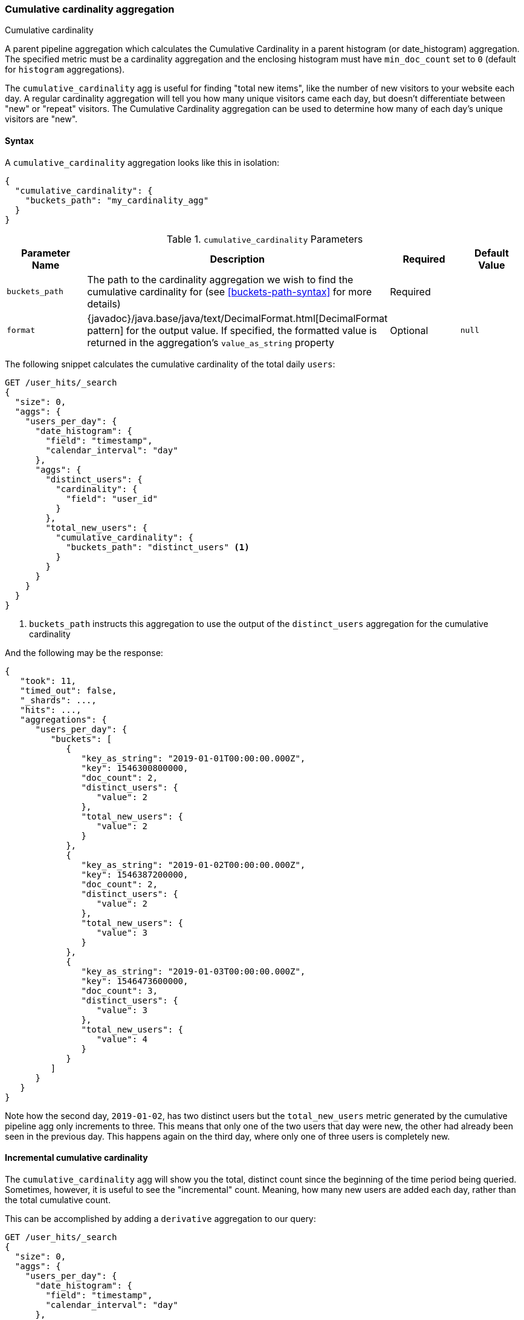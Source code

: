 [role="xpack"]
[[search-aggregations-pipeline-cumulative-cardinality-aggregation]]
=== Cumulative cardinality aggregation
++++
<titleabbrev>Cumulative cardinality</titleabbrev>
++++

A parent pipeline aggregation which calculates the Cumulative Cardinality in a parent histogram (or date_histogram)
aggregation. The specified metric must be a cardinality aggregation and the enclosing histogram 
must have `min_doc_count` set to `0` (default for `histogram` aggregations).

The `cumulative_cardinality` agg is useful for finding "total new items", like the number of new visitors to your
website each day. A regular cardinality aggregation will tell you how many unique visitors came each day, but doesn't
differentiate between "new" or "repeat" visitors. The Cumulative Cardinality aggregation can be used to determine
how many of each day's unique visitors are "new".

==== Syntax

A `cumulative_cardinality` aggregation looks like this in isolation:

[source,js]
--------------------------------------------------
{
  "cumulative_cardinality": {
    "buckets_path": "my_cardinality_agg"
  }
}
--------------------------------------------------
// NOTCONSOLE

[[cumulative-cardinality-params]]
.`cumulative_cardinality` Parameters
[options="header"]
|===
|Parameter Name |Description |Required |Default Value
|`buckets_path` |The path to the cardinality aggregation we wish to find the cumulative cardinality for (see <<buckets-path-syntax>> for more
 details) |Required |
|`format` |{javadoc}/java.base/java/text/DecimalFormat.html[DecimalFormat pattern] for the
output value. If specified, the formatted value is returned in the aggregation's
`value_as_string` property |Optional |`null` 
|===

The following snippet calculates the cumulative cardinality of the total daily `users`:

[source,console]
--------------------------------------------------
GET /user_hits/_search
{
  "size": 0,
  "aggs": {
    "users_per_day": {
      "date_histogram": {
        "field": "timestamp",
        "calendar_interval": "day"
      },
      "aggs": {
        "distinct_users": {
          "cardinality": {
            "field": "user_id"
          }
        },
        "total_new_users": {
          "cumulative_cardinality": {
            "buckets_path": "distinct_users" <1>
          }
        }
      }
    }
  }
}
--------------------------------------------------
// TEST[setup:user_hits]

<1> `buckets_path` instructs this aggregation to use the output of the `distinct_users` aggregation for the cumulative cardinality

And the following may be the response:

[source,console-result]
--------------------------------------------------
{
   "took": 11,
   "timed_out": false,
   "_shards": ...,
   "hits": ...,
   "aggregations": {
      "users_per_day": {
         "buckets": [
            {
               "key_as_string": "2019-01-01T00:00:00.000Z",
               "key": 1546300800000,
               "doc_count": 2,
               "distinct_users": {
                  "value": 2
               },
               "total_new_users": {
                  "value": 2
               }
            },
            {
               "key_as_string": "2019-01-02T00:00:00.000Z",
               "key": 1546387200000,
               "doc_count": 2,
               "distinct_users": {
                  "value": 2
               },
               "total_new_users": {
                  "value": 3
               }
            },
            {
               "key_as_string": "2019-01-03T00:00:00.000Z",
               "key": 1546473600000,
               "doc_count": 3,
               "distinct_users": {
                  "value": 3
               },
               "total_new_users": {
                  "value": 4
               }
            }
         ]
      }
   }
}
--------------------------------------------------
// TESTRESPONSE[s/"took": 11/"took": $body.took/]
// TESTRESPONSE[s/"_shards": \.\.\./"_shards": $body._shards/]
// TESTRESPONSE[s/"hits": \.\.\./"hits": $body.hits/]


Note how the second day, `2019-01-02`, has two distinct users but the `total_new_users` metric generated by the
cumulative pipeline agg only increments to three. This means that only one of the two users that day were
new, the other had already been seen in the previous day. This happens again on the third day, where only
one of three users is completely new.

==== Incremental cumulative cardinality

The `cumulative_cardinality` agg will show you the total, distinct count since the beginning of the time period
being queried. Sometimes, however, it is useful to see the "incremental" count. Meaning, how many new users
are added each day, rather than the total cumulative count.

This can be accomplished by adding a `derivative` aggregation to our query:

[source,console]
--------------------------------------------------
GET /user_hits/_search
{
  "size": 0,
  "aggs": {
    "users_per_day": {
      "date_histogram": {
        "field": "timestamp",
        "calendar_interval": "day"
      },
      "aggs": {
        "distinct_users": {
          "cardinality": {
            "field": "user_id"
          }
        },
        "total_new_users": {
          "cumulative_cardinality": {
            "buckets_path": "distinct_users"
          }
        },
        "incremental_new_users": {
          "derivative": {
            "buckets_path": "total_new_users"
          }
        }
      }
    }
  }
}
--------------------------------------------------
// TEST[setup:user_hits]


And the following may be the response:

[source,console-result]
--------------------------------------------------
{
   "took": 11,
   "timed_out": false,
   "_shards": ...,
   "hits": ...,
   "aggregations": {
      "users_per_day": {
         "buckets": [
            {
               "key_as_string": "2019-01-01T00:00:00.000Z",
               "key": 1546300800000,
               "doc_count": 2,
               "distinct_users": {
                  "value": 2
               },
               "total_new_users": {
                  "value": 2
               }
            },
            {
               "key_as_string": "2019-01-02T00:00:00.000Z",
               "key": 1546387200000,
               "doc_count": 2,
               "distinct_users": {
                  "value": 2
               },
               "total_new_users": {
                  "value": 3
               },
               "incremental_new_users": {
                  "value": 1.0
               }
            },
            {
               "key_as_string": "2019-01-03T00:00:00.000Z",
               "key": 1546473600000,
               "doc_count": 3,
               "distinct_users": {
                  "value": 3
               },
               "total_new_users": {
                  "value": 4
               },
               "incremental_new_users": {
                  "value": 1.0
               }
            }
         ]
      }
   }
}
--------------------------------------------------
// TESTRESPONSE[s/"took": 11/"took": $body.took/]
// TESTRESPONSE[s/"_shards": \.\.\./"_shards": $body._shards/]
// TESTRESPONSE[s/"hits": \.\.\./"hits": $body.hits/]
